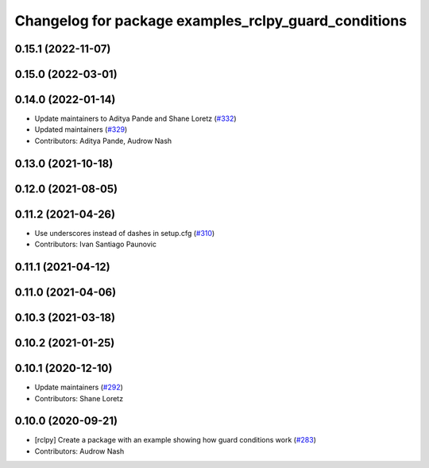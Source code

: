 ^^^^^^^^^^^^^^^^^^^^^^^^^^^^^^^^^^^^^^^^^^^^^^^^^^^^^
Changelog for package examples_rclpy_guard_conditions
^^^^^^^^^^^^^^^^^^^^^^^^^^^^^^^^^^^^^^^^^^^^^^^^^^^^^

0.15.1 (2022-11-07)
-------------------

0.15.0 (2022-03-01)
-------------------

0.14.0 (2022-01-14)
-------------------
* Update maintainers to Aditya Pande and Shane Loretz (`#332 <https://github.com/ros2/examples/issues/332>`_)
* Updated maintainers (`#329 <https://github.com/ros2/examples/issues/329>`_)
* Contributors: Aditya Pande, Audrow Nash

0.13.0 (2021-10-18)
-------------------

0.12.0 (2021-08-05)
-------------------

0.11.2 (2021-04-26)
-------------------
* Use underscores instead of dashes in setup.cfg (`#310 <https://github.com/ros2/examples/issues/310>`_)
* Contributors: Ivan Santiago Paunovic

0.11.1 (2021-04-12)
-------------------

0.11.0 (2021-04-06)
-------------------

0.10.3 (2021-03-18)
-------------------

0.10.2 (2021-01-25)
-------------------

0.10.1 (2020-12-10)
-------------------
* Update maintainers (`#292 <https://github.com/ros2/examples/issues/292>`_)
* Contributors: Shane Loretz

0.10.0 (2020-09-21)
-------------------
* [rclpy] Create a package with an example showing how guard conditions work (`#283 <https://github.com/ros2/examples/issues/283>`_)
* Contributors: Audrow Nash
